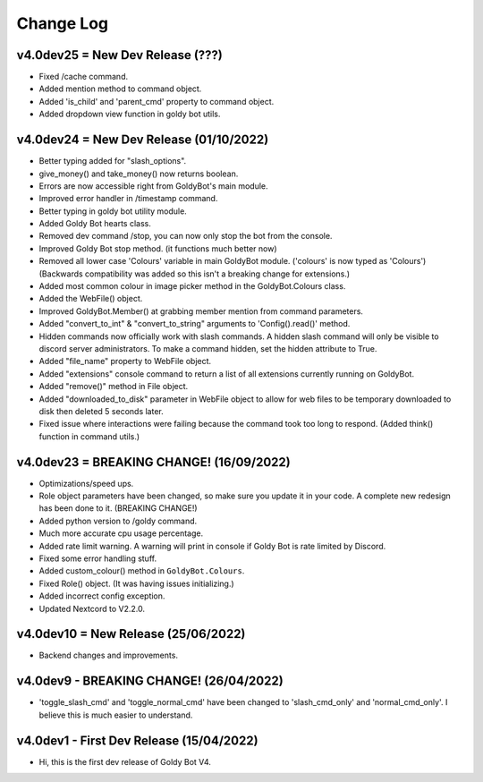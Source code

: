 Change Log
==========

v4.0dev25 = New Dev Release (???)
---------------------------
- Fixed /cache command.
- Added mention method to command object.
- Added 'is_child' and 'parent_cmd' property to command object.
- Added dropdown view function in goldy bot utils.

v4.0dev24 = New Dev Release (01/10/2022)
---------------------------
- Better typing added for "slash_options".
- give_money() and take_money() now returns boolean.
- Errors are now accessible right from GoldyBot's main module.
- Improved error handler in /timestamp command.
- Better typing in goldy bot utility module.
- Added Goldy Bot hearts class.
- Removed dev command /stop, you can now only stop the bot from the console.
- Improved Goldy Bot stop method. (it functions much better now)
- Removed all lower case 'Colours' variable in main GoldyBot module. ('colours' is now typed as 'Colours') (Backwards compatibility was added so this isn't a breaking change for extensions.)
- Added most common colour in image picker method in the GoldyBot.Colours class.
- Added the WebFile() object.
- Improved GoldyBot.Member() at grabbing member mention from command parameters.
- Added "convert_to_int" & "convert_to_string" arguments to 'Config().read()' method.
- Hidden commands now officially work with slash commands. A hidden slash command will only be visible to discord server administrators. To make a command hidden, set the hidden attribute to True.
- Added "file_name" property to WebFile object.
- Added "extensions" console command to return a list of all extensions currently running on GoldyBot.
- Added "remove()" method in File object.
- Added "downloaded_to_disk" parameter in WebFile object to allow for web files to be temporary downloaded to disk then deleted 5 seconds later.
- Fixed issue where interactions were failing because the command took too long to respond. (Added think() function in command utils.)

v4.0dev23 = BREAKING CHANGE! (16/09/2022)
---------------------------
- Optimizations/speed ups.
- Role object parameters have been changed, so make sure you update it in your code. A complete new redesign has been done to it. (BREAKING CHANGE!)
- Added python version to /goldy command.
- Much more accurate cpu usage percentage.
- Added rate limit warning. A warning will print in console if Goldy Bot is rate limited by Discord.
- Fixed some error handling stuff.
- Added custom_colour() method in ``GoldyBot.Colours``.
- Fixed Role() object. (It was having issues initializing.)
- Added incorrect config exception.
- Updated Nextcord to V2.2.0.

v4.0dev10 = New Release (25/06/2022)
---------------------------
- Backend changes and improvements.

v4.0dev9 - BREAKING CHANGE! (26/04/2022)
---------------------------
- 'toggle_slash_cmd' and 'toggle_normal_cmd' have been changed to 'slash_cmd_only' and 'normal_cmd_only'. I believe this is much easier to understand.

v4.0dev1 - First Dev Release (15/04/2022)
---------------------------
- Hi, this is the first dev release of Goldy Bot V4.